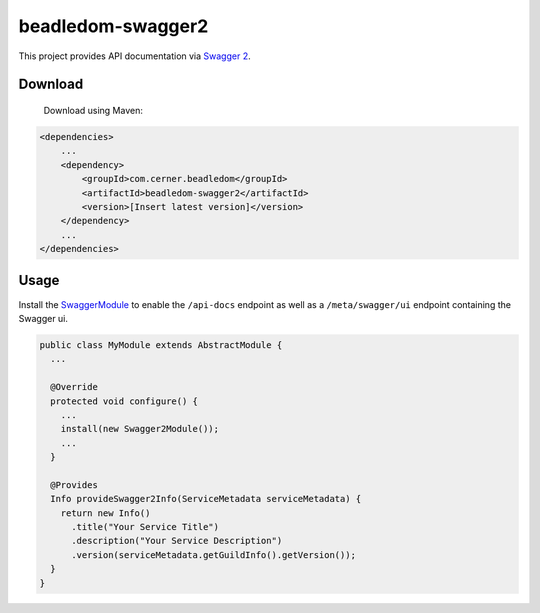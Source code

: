 beadledom-swagger2
==================

This project provides API documentation via `Swagger 2 <https://github.com/OAI/OpenAPI-Specification/blob/master/versions/2.0.md>`_.

Download
--------

 Download using Maven:

.. code-block:: xml

  <dependencies>
      ...
      <dependency>
          <groupId>com.cerner.beadledom</groupId>
          <artifactId>beadledom-swagger2</artifactId>
          <version>[Insert latest version]</version>
      </dependency>
      ...
  </dependencies>

Usage
-----

Install the `SwaggerModule <https://github.com/cerner/beadledom/blob/master/swagger/src/main/java/com/cerner/beadledom/swagger/SwaggerModule.java>`_ to enable
the ``/api-docs`` endpoint as well as a ``/meta/swagger/ui`` endpoint containing the Swagger ui.

.. code-block:: java

  public class MyModule extends AbstractModule {
    ...

    @Override
    protected void configure() {
      ...
      install(new Swagger2Module());
      ...
    }

    @Provides
    Info provideSwagger2Info(ServiceMetadata serviceMetadata) {
      return new Info()
        .title("Your Service Title")
        .description("Your Service Description")
        .version(serviceMetadata.getGuildInfo().getVersion());
    }
  }
